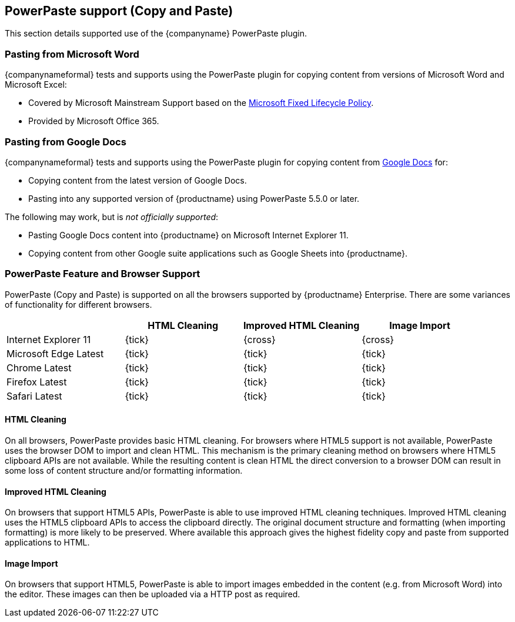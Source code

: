 == PowerPaste support (Copy and Paste)

This section details supported use of the {companyname} PowerPaste plugin.

=== Pasting from Microsoft Word

{companynameformal} tests and supports using the PowerPaste plugin for copying content from versions of Microsoft Word and Microsoft Excel:

* Covered by Microsoft Mainstream Support based on the https://support.microsoft.com/en-us/help/14085/fixed-lifecycle-policy[Microsoft Fixed Lifecycle Policy].
* Provided by Microsoft Office 365.

=== Pasting from Google Docs

{companynameformal} tests and supports using the PowerPaste plugin for copying content from https://www.google.com/docs/about/[Google Docs] for:

* Copying content from the latest version of Google Docs.
* Pasting into any supported version of {productname} using PowerPaste 5.5.0 or later.

The following may work, but is _not officially supported_:

* Pasting Google Docs content into {productname} on Microsoft Internet Explorer 11.
* Copying content from other Google suite applications such as Google Sheets into {productname}.

=== PowerPaste Feature and Browser Support

PowerPaste (Copy and Paste) is supported on all the browsers supported by {productname} Enterprise. There are some variances of functionality for different browsers.

[cols=",^,^,^"]
|===
|  | HTML Cleaning | Improved HTML Cleaning | Image Import

| Internet Explorer 11
| {tick}
| {cross}
| {cross}

| Microsoft Edge Latest
| {tick}
| {tick}
| {tick}

| Chrome Latest
| {tick}
| {tick}
| {tick}

| Firefox Latest
| {tick}
| {tick}
| {tick}

| Safari Latest
| {tick}
| {tick}
| {tick}
|===

==== HTML Cleaning

On all browsers, PowerPaste provides basic HTML cleaning. For browsers where HTML5 support is not available, PowerPaste uses the browser DOM to import and clean HTML. This mechanism is the primary cleaning method on browsers where HTML5 clipboard APIs are not available. While the resulting content is clean HTML the direct conversion to a browser DOM can result in some loss of content structure and/or formatting information.

==== Improved HTML Cleaning

On browsers that support HTML5 APIs, PowerPaste is able to use improved HTML cleaning techniques. Improved HTML cleaning uses the HTML5 clipboard APIs to access the clipboard directly. The original document structure and formatting (when importing formatting) is more likely to be preserved. Where available this approach gives the highest fidelity copy and paste from supported applications to HTML.

==== Image Import

On browsers that support HTML5, PowerPaste is able to import images embedded in the content (e.g. from Microsoft Word) into the editor. These images can then be uploaded via a HTTP post as required.
